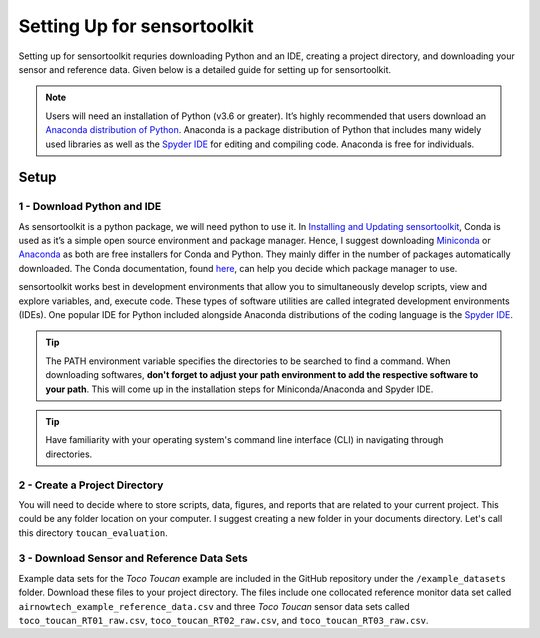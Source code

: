 Setting Up for sensortoolkit
==============================

Setting up for sensortoolkit requries downloading Python and an IDE, creating a project directory, and
downloading your sensor and reference data. Given below is a detailed guide for setting up for sensortoolkit.

.. note::

  Users will need an installation of Python (v3.6 or greater). It’s highly recommended that users
  download an `Anaconda distribution of Python <https://www.anaconda.com/products/individual>`_. Anaconda is
  a package distribution of Python that includes many widely used libraries as
  well as the `Spyder IDE <https://www.spyder-ide.org>`__ for editing and compiling code. Anaconda is free for
  individuals.

Setup
-----

1 - Download Python and IDE
"""""""""""""""""""""""""""

As sensortoolkit is a python package, we will need python to use it.
In `Installing and Updating sensortoolkit <./install.html#Installing-with-Conda-Virtual-Environment>`_,
Conda is used as it’s a simple open source environment and package manager.
Hence, I suggest downloading `Miniconda <https://docs.conda.io/en/latest/miniconda.html>`_ or
`Anaconda <https://www.anaconda.com/products/individual>`_ as both are free installers for Conda and Python.
They mainly differ in the number of packages automatically downloaded. The Conda documentation,
found `here <https://docs.conda.io/projects/conda/en/latest/user-guide/install/download.html#anaconda-or-miniconda>`_,
can help you decide which package manager to use.

sensortoolkit works best in development environments that allow you to simultaneously develop scripts, view 
and explore variables, and, execute code. These types of software utilities are called integrated development
environments (IDEs). One popular IDE for Python included alongside Anaconda distributions of
the coding language is the `Spyder IDE <https://www.spyder-ide.org>`__.

.. tip::

  The PATH environment variable specifies the directories to be searched to find a command. When downloading softwares, **don't forget to adjust your path environment to add the respective software to your path**. This will come up in the installation steps for Miniconda/Anaconda and Spyder IDE.

.. tip::

  Have familiarity with your operating system's command line interface (CLI) in navigating through directories.

2 - Create a Project Directory
""""""""""""""""""""""""""""""

You will need to decide where to store scripts, data, figures, and reports that are related
to your current project. This could be any folder location on your computer. I suggest
creating a new folder in your documents directory. Let's call this directory ``toucan_evaluation``.

3 - Download Sensor and Reference Data Sets
"""""""""""""""""""""""""""""""""""""""""""

Example data sets for the *Toco Toucan* example are included in the GitHub repository under
the ``/example_datasets`` folder. Download these files to your project directory.
The files include one collocated reference monitor data set called ``airnowtech_example_reference_data.csv``
and three *Toco Toucan* sensor data sets called ``toco_toucan_RT01_raw.csv``, ``toco_toucan_RT02_raw.csv``,
and ``toco_toucan_RT03_raw.csv``.
